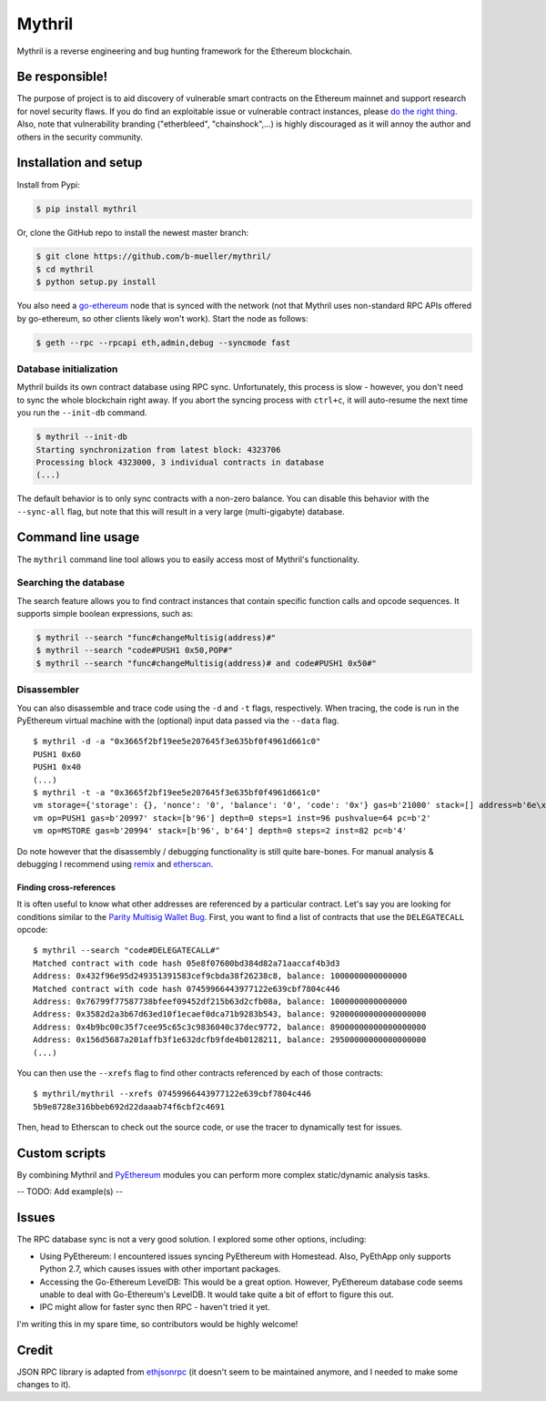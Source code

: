 Mythril
=======

Mythril is a reverse engineering and bug hunting framework for the Ethereum blockchain.

Be responsible!
---------------

The purpose of project is to aid discovery of vulnerable smart contracts on the Ethereum mainnet and
support research for novel security flaws. If you do find an exploitable issue or vulnerable
contract instances, please `do the right
thing <https://en.wikipedia.org/wiki/Responsible_disclosure>`__. Also, note that vulnerability
branding ("etherbleed", "chainshock",...) is highly discouraged as it will annoy the author and
others in the security community.

Installation and setup
----------------------

Install from Pypi:

.. code:: bash

    $ pip install mythril

Or, clone the GitHub repo to install the newest master branch:

.. code:: bash

    $ git clone https://github.com/b-mueller/mythril/
    $ cd mythril
    $ python setup.py install

You also need a `go-ethereum <https://github.com/ethereum/go-ethereum>`__ node that is synced with
the network (not that Mythril uses non-standard RPC APIs offered by go-ethereum, so other clients
likely won't work). Start the node as follows:

.. code:: bash

    $ geth --rpc --rpcapi eth,admin,debug --syncmode fast

Database initialization
~~~~~~~~~~~~~~~~~~~~~~~

Mythril builds its own contract database using RPC sync. Unfortunately, this process is slow -
however, you don't need to sync the whole blockchain right away. If you abort the syncing process
with ``ctrl+c``, it will auto-resume the next time you run the ``--init-db`` command.

.. code:: bash

    $ mythril --init-db
    Starting synchronization from latest block: 4323706
    Processing block 4323000, 3 individual contracts in database
    (...)

The default behavior is to only sync contracts with a non-zero balance. You can disable this
behavior with the ``--sync-all`` flag, but note that this will result in a very large
(multi-gigabyte) database.

Command line usage
------------------

The ``mythril`` command line tool allows you to easily access most of Mythril's functionality.

Searching the database
~~~~~~~~~~~~~~~~~~~~~~

The search feature allows you to find contract instances that contain specific function calls and
opcode sequences. It supports simple boolean expressions, such as:

.. code:: bash

    $ mythril --search "func#changeMultisig(address)#"
    $ mythril --search "code#PUSH1 0x50,POP#"
    $ mythril --search "func#changeMultisig(address)# and code#PUSH1 0x50#"

Disassembler
~~~~~~~~~~~~

You can also disassemble and trace code using the ``-d`` and ``-t`` flags, respectively. When
tracing, the code is run in the PyEthereum virtual machine with the (optional) input data passed via
the ``--data`` flag.

::

    $ mythril -d -a "0x3665f2bf19ee5e207645f3e635bf0f4961d661c0"
    PUSH1 0x60
    PUSH1 0x40
    (...)
    $ mythril -t -a "0x3665f2bf19ee5e207645f3e635bf0f4961d661c0"
    vm storage={'storage': {}, 'nonce': '0', 'balance': '0', 'code': '0x'} gas=b'21000' stack=[] address=b'6e\xf2\xbf\x19\xee^ vE\xf3\xe65\xbf\x0fIa\xd6a\xc0' depth=0 steps=0 inst=96 pushvalue=96 pc=b'0' op=PUSH1
    vm op=PUSH1 gas=b'20997' stack=[b'96'] depth=0 steps=1 inst=96 pushvalue=64 pc=b'2'
    vm op=MSTORE gas=b'20994' stack=[b'96', b'64'] depth=0 steps=2 inst=82 pc=b'4'

Do note however that the disassembly / debugging functionality is still quite bare-bones. For manual
analysis & debugging I recommend using `remix <https://remix.ethereum.org/>`__ and
`etherscan <https://etherscan.io>`__.

Finding cross-references
^^^^^^^^^^^^^^^^^^^^^^^^

It is often useful to know what other addresses are referenced by a particular contract. Let's say
you are looking for conditions similar to the `Parity Multisig Wallet
Bug <http://hackingdistributed.com/2017/07/22/deep-dive-parity-bug/>`__. First, you want to find a
list of contracts that use the ``DELEGATECALL`` opcode:

::

    $ mythril --search "code#DELEGATECALL#"
    Matched contract with code hash 05e8f07600bd384d82a71aaccaf4b3d3
    Address: 0x432f96e95d249351391583cef9cbda38f26238c8, balance: 1000000000000000
    Matched contract with code hash 07459966443977122e639cbf7804c446
    Address: 0x76799f77587738bfeef09452df215b63d2cfb08a, balance: 1000000000000000
    Address: 0x3582d2a3b67d63ed10f1ecaef0dca71b9283b543, balance: 92000000000000000000
    Address: 0x4b9bc00c35f7cee95c65c3c9836040c37dec9772, balance: 89000000000000000000
    Address: 0x156d5687a201affb3f1e632dcfb9fde4b0128211, balance: 29500000000000000000
    (...)

You can then use the ``--xrefs`` flag to find other contracts referenced by each of those contracts:

::

    $ mythril/mythril --xrefs 07459966443977122e639cbf7804c446
    5b9e8728e316bbeb692d22daaab74f6cbf2c4691

Then, head to Etherscan to check out the source code, or use the tracer to dynamically test for
issues.

Custom scripts
--------------

By combining Mythril and `PyEthereum <https://github.com/ethereum/pyethereum>`__ modules you can
perform more complex static/dynamic analysis tasks.

-- TODO: Add example(s) --

Issues
------

The RPC database sync is not a very good solution. I explored some other options, including:

-  Using PyEthereum: I encountered issues syncing PyEthereum with Homestead. Also, PyEthApp only
   supports Python 2.7, which causes issues with other important packages.
-  Accessing the Go-Ethereum LevelDB: This would be a great option. However, PyEthereum database
   code seems unable to deal with Go-Ethereum's LevelDB. It would take quite a bit of effort to
   figure this out.
-  IPC might allow for faster sync then RPC - haven't tried it yet.

I'm writing this in my spare time, so contributors would be highly welcome!

Credit
------

JSON RPC library is adapted from `ethjsonrpc <https://github.com/ConsenSys/ethjsonrpc>`__ (it
doesn't seem to be maintained anymore, and I needed to make some changes to it).
